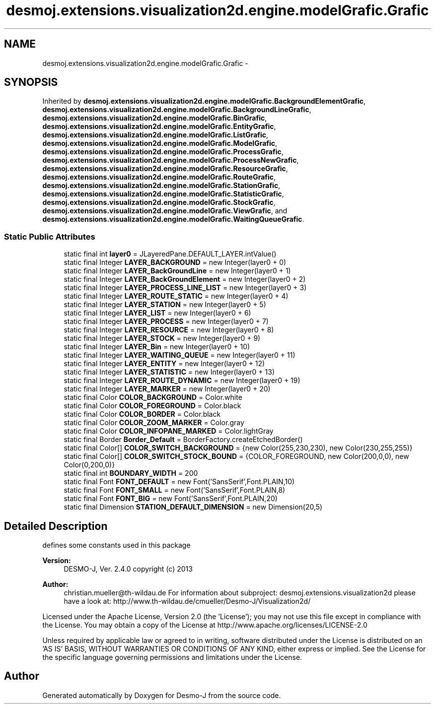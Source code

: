.TH "desmoj.extensions.visualization2d.engine.modelGrafic.Grafic" 3 "Wed Dec 4 2013" "Version 1.0" "Desmo-J" \" -*- nroff -*-
.ad l
.nh
.SH NAME
desmoj.extensions.visualization2d.engine.modelGrafic.Grafic \- 
.SH SYNOPSIS
.br
.PP
.PP
Inherited by \fBdesmoj\&.extensions\&.visualization2d\&.engine\&.modelGrafic\&.BackgroundElementGrafic\fP, \fBdesmoj\&.extensions\&.visualization2d\&.engine\&.modelGrafic\&.BackgroundLineGrafic\fP, \fBdesmoj\&.extensions\&.visualization2d\&.engine\&.modelGrafic\&.BinGrafic\fP, \fBdesmoj\&.extensions\&.visualization2d\&.engine\&.modelGrafic\&.EntityGrafic\fP, \fBdesmoj\&.extensions\&.visualization2d\&.engine\&.modelGrafic\&.ListGrafic\fP, \fBdesmoj\&.extensions\&.visualization2d\&.engine\&.modelGrafic\&.ModelGrafic\fP, \fBdesmoj\&.extensions\&.visualization2d\&.engine\&.modelGrafic\&.ProcessGrafic\fP, \fBdesmoj\&.extensions\&.visualization2d\&.engine\&.modelGrafic\&.ProcessNewGrafic\fP, \fBdesmoj\&.extensions\&.visualization2d\&.engine\&.modelGrafic\&.ResourceGrafic\fP, \fBdesmoj\&.extensions\&.visualization2d\&.engine\&.modelGrafic\&.RouteGrafic\fP, \fBdesmoj\&.extensions\&.visualization2d\&.engine\&.modelGrafic\&.StationGrafic\fP, \fBdesmoj\&.extensions\&.visualization2d\&.engine\&.modelGrafic\&.StatisticGrafic\fP, \fBdesmoj\&.extensions\&.visualization2d\&.engine\&.modelGrafic\&.StockGrafic\fP, \fBdesmoj\&.extensions\&.visualization2d\&.engine\&.modelGrafic\&.ViewGrafic\fP, and \fBdesmoj\&.extensions\&.visualization2d\&.engine\&.modelGrafic\&.WaitingQueueGrafic\fP\&.
.SS "Static Public Attributes"

.in +1c
.ti -1c
.RI "static final int \fBlayer0\fP = JLayeredPane\&.DEFAULT_LAYER\&.intValue()"
.br
.ti -1c
.RI "static final Integer \fBLAYER_BACKGROUND\fP = new Integer(layer0 + 0)"
.br
.ti -1c
.RI "static final Integer \fBLAYER_BackGroundLine\fP = new Integer(layer0 + 1)"
.br
.ti -1c
.RI "static final Integer \fBLAYER_BackGroundElement\fP = new Integer(layer0 + 2)"
.br
.ti -1c
.RI "static final Integer \fBLAYER_PROCESS_LINE_LIST\fP = new Integer(layer0 + 3)"
.br
.ti -1c
.RI "static final Integer \fBLAYER_ROUTE_STATIC\fP = new Integer(layer0 + 4)"
.br
.ti -1c
.RI "static final Integer \fBLAYER_STATION\fP = new Integer(layer0 + 5)"
.br
.ti -1c
.RI "static final Integer \fBLAYER_LIST\fP = new Integer(layer0 + 6)"
.br
.ti -1c
.RI "static final Integer \fBLAYER_PROCESS\fP = new Integer(layer0 + 7)"
.br
.ti -1c
.RI "static final Integer \fBLAYER_RESOURCE\fP = new Integer(layer0 + 8)"
.br
.ti -1c
.RI "static final Integer \fBLAYER_STOCK\fP = new Integer(layer0 + 9)"
.br
.ti -1c
.RI "static final Integer \fBLAYER_Bin\fP = new Integer(layer0 + 10)"
.br
.ti -1c
.RI "static final Integer \fBLAYER_WAITING_QUEUE\fP = new Integer(layer0 + 11)"
.br
.ti -1c
.RI "static final Integer \fBLAYER_ENTITY\fP = new Integer(layer0 + 12)"
.br
.ti -1c
.RI "static final Integer \fBLAYER_STATISTIC\fP = new Integer(layer0 + 13)"
.br
.ti -1c
.RI "static final Integer \fBLAYER_ROUTE_DYNAMIC\fP = new Integer(layer0 + 19)"
.br
.ti -1c
.RI "static final Integer \fBLAYER_MARKER\fP = new Integer(layer0 + 20)"
.br
.ti -1c
.RI "static final Color \fBCOLOR_BACKGROUND\fP = Color\&.white"
.br
.ti -1c
.RI "static final Color \fBCOLOR_FOREGROUND\fP = Color\&.black"
.br
.ti -1c
.RI "static final Color \fBCOLOR_BORDER\fP = Color\&.black"
.br
.ti -1c
.RI "static final Color \fBCOLOR_ZOOM_MARKER\fP = Color\&.gray"
.br
.ti -1c
.RI "static final Color \fBCOLOR_INFOPANE_MARKED\fP = Color\&.lightGray"
.br
.ti -1c
.RI "static final Border \fBBorder_Default\fP = BorderFactory\&.createEtchedBorder()"
.br
.ti -1c
.RI "static final Color[] \fBCOLOR_SWITCH_BACKGROUND\fP = {new Color(255,230,230), new Color(230,255,255)}"
.br
.ti -1c
.RI "static final Color[] \fBCOLOR_SWITCH_STOCK_BOUND\fP = {COLOR_FOREGROUND, new Color(200,0,0), new Color(0,200,0)}"
.br
.ti -1c
.RI "static final int \fBBOUNDARY_WIDTH\fP = 200"
.br
.ti -1c
.RI "static final Font \fBFONT_DEFAULT\fP = new Font('SansSerif',Font\&.PLAIN,10)"
.br
.ti -1c
.RI "static final Font \fBFONT_SMALL\fP = new Font('SansSerif',Font\&.PLAIN,8)"
.br
.ti -1c
.RI "static final Font \fBFONT_BIG\fP = new Font('SansSerif',Font\&.PLAIN,20)"
.br
.ti -1c
.RI "static final Dimension \fBSTATION_DEFAULT_DIMENSION\fP = new Dimension(20,5)"
.br
.in -1c
.SH "Detailed Description"
.PP 
defines some constants used in this package
.PP
\fBVersion:\fP
.RS 4
DESMO-J, Ver\&. 2\&.4\&.0 copyright (c) 2013 
.RE
.PP
\fBAuthor:\fP
.RS 4
christian.mueller@th-wildau.de For information about subproject: desmoj\&.extensions\&.visualization2d please have a look at: http://www.th-wildau.de/cmueller/Desmo-J/Visualization2d/
.RE
.PP
Licensed under the Apache License, Version 2\&.0 (the 'License'); you may not use this file except in compliance with the License\&. You may obtain a copy of the License at http://www.apache.org/licenses/LICENSE-2.0
.PP
Unless required by applicable law or agreed to in writing, software distributed under the License is distributed on an 'AS IS' BASIS, WITHOUT WARRANTIES OR CONDITIONS OF ANY KIND, either express or implied\&. See the License for the specific language governing permissions and limitations under the License\&. 

.SH "Author"
.PP 
Generated automatically by Doxygen for Desmo-J from the source code\&.
